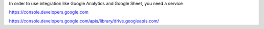 


In order to use integration like Google Analytics and Google Sheet, you need a service 

https://console.developers.google.com

https://console.developers.google.com/apis/library/drive.googleapis.com/
